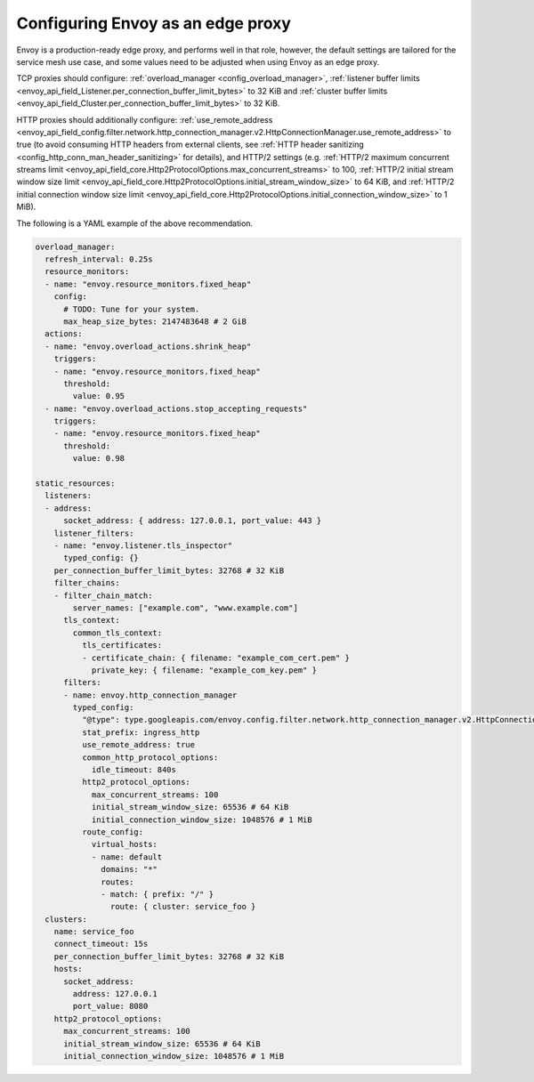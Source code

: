 .. _best_practices_edge:

Configuring Envoy as an edge proxy
==================================

Envoy is a production-ready edge proxy, and performs well in that role, however,
the default settings are tailored for the service mesh use case, and some values
need to be adjusted when using Envoy as an edge proxy.

TCP proxies should configure: :ref:`overload_manager <config_overload_manager>`,
:ref:`listener buffer limits <envoy_api_field_Listener.per_connection_buffer_limit_bytes>` to 32 KiB
and :ref:`cluster buffer limits <envoy_api_field_Cluster.per_connection_buffer_limit_bytes>` to 32 KiB.

HTTP proxies should additionally configure:
:ref:`use_remote_address <envoy_api_field_config.filter.network.http_connection_manager.v2.HttpConnectionManager.use_remote_address>` to true
(to avoid consuming HTTP headers from external clients, see :ref:`HTTP header sanitizing <config_http_conn_man_header_sanitizing>` for details),
and HTTP/2 settings (e.g.
:ref:`HTTP/2 maximum concurrent streams limit <envoy_api_field_core.Http2ProtocolOptions.max_concurrent_streams>` to 100,
:ref:`HTTP/2 initial stream window size limit <envoy_api_field_core.Http2ProtocolOptions.initial_stream_window_size>` to 64 KiB,
and :ref:`HTTP/2 initial connection window size limit <envoy_api_field_core.Http2ProtocolOptions.initial_connection_window_size>` to 1 MiB).

The following is a YAML example of the above recommendation.

.. code-block:: yaml

  overload_manager:
    refresh_interval: 0.25s
    resource_monitors:
    - name: "envoy.resource_monitors.fixed_heap"
      config:
        # TODO: Tune for your system.
        max_heap_size_bytes: 2147483648 # 2 GiB
    actions:
    - name: "envoy.overload_actions.shrink_heap"
      triggers:
      - name: "envoy.resource_monitors.fixed_heap"
        threshold:
          value: 0.95
    - name: "envoy.overload_actions.stop_accepting_requests"
      triggers:
      - name: "envoy.resource_monitors.fixed_heap"
        threshold:
          value: 0.98

  static_resources:
    listeners:
    - address:
        socket_address: { address: 127.0.0.1, port_value: 443 }
      listener_filters:
      - name: "envoy.listener.tls_inspector"
        typed_config: {}
      per_connection_buffer_limit_bytes: 32768 # 32 KiB
      filter_chains:
      - filter_chain_match:
          server_names: ["example.com", "www.example.com"]
        tls_context:
          common_tls_context:
            tls_certificates:
            - certificate_chain: { filename: "example_com_cert.pem" }
              private_key: { filename: "example_com_key.pem" }
        filters:
        - name: envoy.http_connection_manager
          typed_config:
            "@type": type.googleapis.com/envoy.config.filter.network.http_connection_manager.v2.HttpConnectionManager
            stat_prefix: ingress_http
            use_remote_address: true
            common_http_protocol_options:
              idle_timeout: 840s
            http2_protocol_options:
              max_concurrent_streams: 100
              initial_stream_window_size: 65536 # 64 KiB
              initial_connection_window_size: 1048576 # 1 MiB
            route_config:
              virtual_hosts:
              - name: default
                domains: "*"
                routes:
                - match: { prefix: "/" }
                  route: { cluster: service_foo }
    clusters:
      name: service_foo
      connect_timeout: 15s
      per_connection_buffer_limit_bytes: 32768 # 32 KiB
      hosts:
        socket_address:
          address: 127.0.0.1
          port_value: 8080
      http2_protocol_options:
        max_concurrent_streams: 100
        initial_stream_window_size: 65536 # 64 KiB
        initial_connection_window_size: 1048576 # 1 MiB
